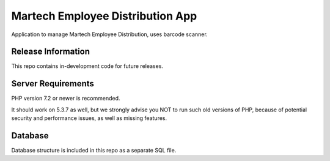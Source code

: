 ###################
Martech Employee Distribution App
###################

Application to manage Martech Employee Distribution, uses barcode scanner.

*******************
Release Information
*******************

This repo contains in-development code for future releases.

*******************
Server Requirements
*******************

PHP version 7.2 or newer is recommended.

It should work on 5.3.7 as well, but we strongly advise you NOT to run
such old versions of PHP, because of potential security and performance
issues, as well as missing features.

***************
Database
***************

Database structure is included in this repo as a separate SQL file.
